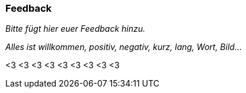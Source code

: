 === Feedback

_Bitte fügt hier euer Feedback hinzu._

_Alles ist willkommen, positiv, negativ, kurz, lang, Wort, Bild..._

<3 <3 <3
<3 <3 <3
<3 <3 <3
